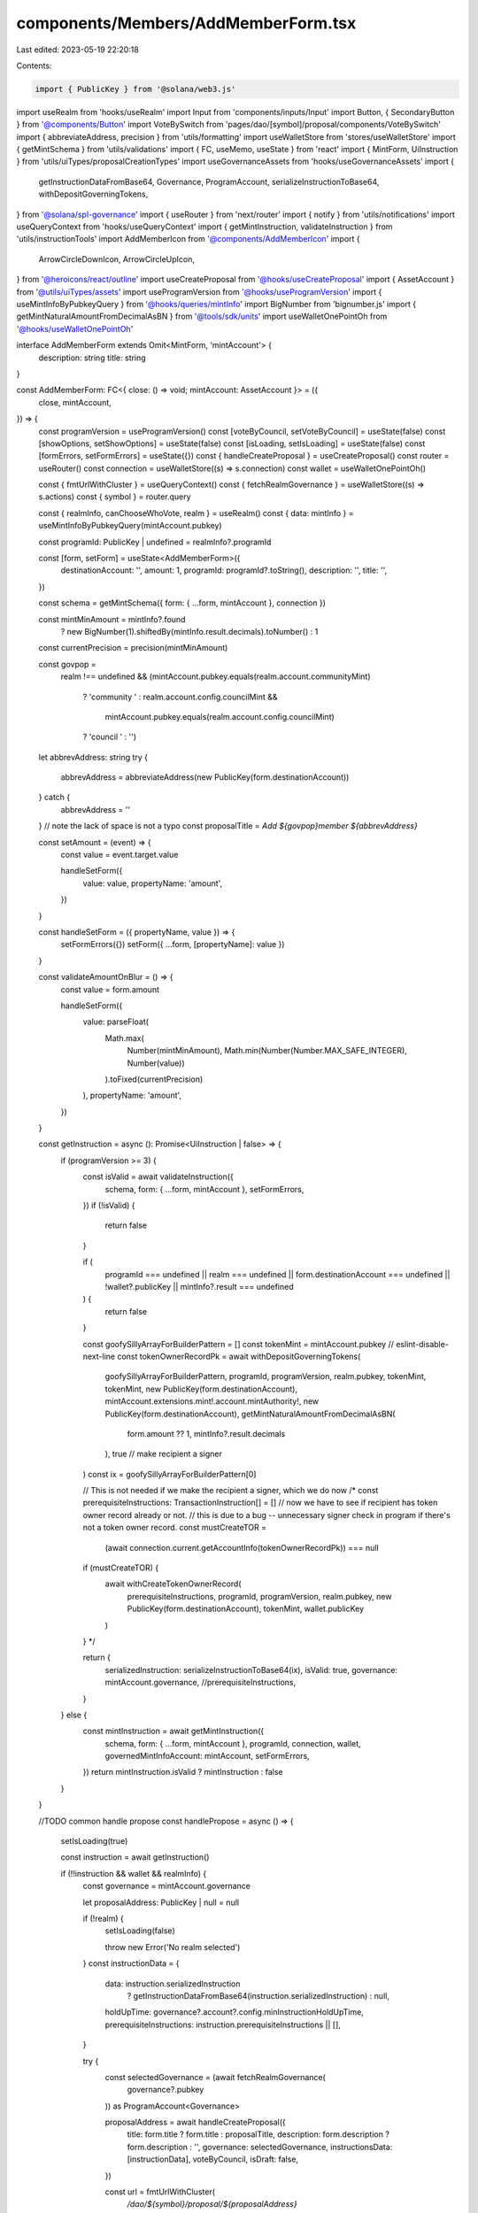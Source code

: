 components/Members/AddMemberForm.tsx
====================================

Last edited: 2023-05-19 22:20:18

Contents:

.. code-block:: tsx

    import { PublicKey } from '@solana/web3.js'
import useRealm from 'hooks/useRealm'
import Input from 'components/inputs/Input'
import Button, { SecondaryButton } from '@components/Button'
import VoteBySwitch from 'pages/dao/[symbol]/proposal/components/VoteBySwitch'
import { abbreviateAddress, precision } from 'utils/formatting'
import useWalletStore from 'stores/useWalletStore'
import { getMintSchema } from 'utils/validations'
import { FC, useMemo, useState } from 'react'
import { MintForm, UiInstruction } from 'utils/uiTypes/proposalCreationTypes'
import useGovernanceAssets from 'hooks/useGovernanceAssets'
import {
  getInstructionDataFromBase64,
  Governance,
  ProgramAccount,
  serializeInstructionToBase64,
  withDepositGoverningTokens,
} from '@solana/spl-governance'
import { useRouter } from 'next/router'
import { notify } from 'utils/notifications'
import useQueryContext from 'hooks/useQueryContext'
import { getMintInstruction, validateInstruction } from 'utils/instructionTools'
import AddMemberIcon from '@components/AddMemberIcon'
import {
  ArrowCircleDownIcon,
  ArrowCircleUpIcon,
} from '@heroicons/react/outline'
import useCreateProposal from '@hooks/useCreateProposal'
import { AssetAccount } from '@utils/uiTypes/assets'
import useProgramVersion from '@hooks/useProgramVersion'
import { useMintInfoByPubkeyQuery } from '@hooks/queries/mintInfo'
import BigNumber from 'bignumber.js'
import { getMintNaturalAmountFromDecimalAsBN } from '@tools/sdk/units'
import useWalletOnePointOh from '@hooks/useWalletOnePointOh'

interface AddMemberForm extends Omit<MintForm, 'mintAccount'> {
  description: string
  title: string
}

const AddMemberForm: FC<{ close: () => void; mintAccount: AssetAccount }> = ({
  close,
  mintAccount,
}) => {
  const programVersion = useProgramVersion()
  const [voteByCouncil, setVoteByCouncil] = useState(false)
  const [showOptions, setShowOptions] = useState(false)
  const [isLoading, setIsLoading] = useState(false)
  const [formErrors, setFormErrors] = useState({})
  const { handleCreateProposal } = useCreateProposal()
  const router = useRouter()
  const connection = useWalletStore((s) => s.connection)
  const wallet = useWalletOnePointOh()

  const { fmtUrlWithCluster } = useQueryContext()
  const { fetchRealmGovernance } = useWalletStore((s) => s.actions)
  const { symbol } = router.query

  const { realmInfo, canChooseWhoVote, realm } = useRealm()
  const { data: mintInfo } = useMintInfoByPubkeyQuery(mintAccount.pubkey)

  const programId: PublicKey | undefined = realmInfo?.programId

  const [form, setForm] = useState<AddMemberForm>({
    destinationAccount: '',
    amount: 1,
    programId: programId?.toString(),
    description: '',
    title: '',
  })

  const schema = getMintSchema({ form: { ...form, mintAccount }, connection })

  const mintMinAmount = mintInfo?.found
    ? new BigNumber(1).shiftedBy(mintInfo.result.decimals).toNumber()
    : 1

  const currentPrecision = precision(mintMinAmount)

  const govpop =
    realm !== undefined &&
    (mintAccount.pubkey.equals(realm.account.communityMint)
      ? 'community '
      : realm.account.config.councilMint &&
        mintAccount.pubkey.equals(realm.account.config.councilMint)
      ? 'council '
      : '')
  let abbrevAddress: string
  try {
    abbrevAddress = abbreviateAddress(new PublicKey(form.destinationAccount))
  } catch {
    abbrevAddress = ''
  }
  // note the lack of space is not a typo
  const proposalTitle = `Add ${govpop}member ${abbrevAddress}`

  const setAmount = (event) => {
    const value = event.target.value

    handleSetForm({
      value: value,
      propertyName: 'amount',
    })
  }

  const handleSetForm = ({ propertyName, value }) => {
    setFormErrors({})
    setForm({ ...form, [propertyName]: value })
  }

  const validateAmountOnBlur = () => {
    const value = form.amount

    handleSetForm({
      value: parseFloat(
        Math.max(
          Number(mintMinAmount),
          Math.min(Number(Number.MAX_SAFE_INTEGER), Number(value))
        ).toFixed(currentPrecision)
      ),
      propertyName: 'amount',
    })
  }

  const getInstruction = async (): Promise<UiInstruction | false> => {
    if (programVersion >= 3) {
      const isValid = await validateInstruction({
        schema,
        form: { ...form, mintAccount },
        setFormErrors,
      })
      if (!isValid) {
        return false
      }

      if (
        programId === undefined ||
        realm === undefined ||
        form.destinationAccount === undefined ||
        !wallet?.publicKey ||
        mintInfo?.result === undefined
      ) {
        return false
      }

      const goofySillyArrayForBuilderPattern = []
      const tokenMint = mintAccount.pubkey
      // eslint-disable-next-line
      const tokenOwnerRecordPk = await withDepositGoverningTokens(
        goofySillyArrayForBuilderPattern,
        programId,
        programVersion,
        realm.pubkey,
        tokenMint,
        tokenMint,
        new PublicKey(form.destinationAccount),
        mintAccount.extensions.mint!.account.mintAuthority!,
        new PublicKey(form.destinationAccount),
        getMintNaturalAmountFromDecimalAsBN(
          form.amount ?? 1,
          mintInfo?.result.decimals
        ),
        true // make recipient a signer
      )
      const ix = goofySillyArrayForBuilderPattern[0]

      // This is not needed if we make the recipient a signer, which we do now
      /* 
      const prerequisiteInstructions: TransactionInstruction[] = []
      // now we have to see if recipient has token owner record already or not.
      // this is due to a bug -- unnecessary signer check in program if there's not a token owner record.
      const mustCreateTOR =
        (await connection.current.getAccountInfo(tokenOwnerRecordPk)) === null
      if (mustCreateTOR) {
        await withCreateTokenOwnerRecord(
          prerequisiteInstructions,
          programId,
          programVersion,
          realm.pubkey,
          new PublicKey(form.destinationAccount),
          tokenMint,
          wallet.publicKey
        )
      } */

      return {
        serializedInstruction: serializeInstructionToBase64(ix),
        isValid: true,
        governance: mintAccount.governance,
        //prerequisiteInstructions,
      }
    } else {
      const mintInstruction = await getMintInstruction({
        schema,
        form: { ...form, mintAccount },
        programId,
        connection,
        wallet,
        governedMintInfoAccount: mintAccount,
        setFormErrors,
      })
      return mintInstruction.isValid ? mintInstruction : false
    }
  }

  //TODO common handle propose
  const handlePropose = async () => {
    setIsLoading(true)

    const instruction = await getInstruction()

    if (!!instruction && wallet && realmInfo) {
      const governance = mintAccount.governance

      let proposalAddress: PublicKey | null = null

      if (!realm) {
        setIsLoading(false)

        throw new Error('No realm selected')
      }
      const instructionData = {
        data: instruction.serializedInstruction
          ? getInstructionDataFromBase64(instruction.serializedInstruction)
          : null,
        holdUpTime: governance?.account?.config.minInstructionHoldUpTime,
        prerequisiteInstructions: instruction.prerequisiteInstructions || [],
      }

      try {
        const selectedGovernance = (await fetchRealmGovernance(
          governance?.pubkey
        )) as ProgramAccount<Governance>

        proposalAddress = await handleCreateProposal({
          title: form.title ? form.title : proposalTitle,
          description: form.description ? form.description : '',
          governance: selectedGovernance,
          instructionsData: [instructionData],
          voteByCouncil,
          isDraft: false,
        })

        const url = fmtUrlWithCluster(
          `/dao/${symbol}/proposal/${proposalAddress}`
        )

        router.push(url)
      } catch (error) {
        notify({
          type: 'error',
          message: `${error}`,
        })

        close()
      }
    }

    setIsLoading(false)
  }

  return (
    <>
      <div className="flex justify-start items-center gap-x-3">
        <AddMemberIcon className="w-8 mb-2" />

        <h2 className="text-xl">Add new member to {realmInfo?.displayName}</h2>
      </div>

      <Input
        useDefaultStyle={false}
        className="p-4 w-full bg-bkg-3 border border-bkg-3 default-transition text-sm text-fgd-1 rounded-md focus:border-bkg-3 focus:outline-none"
        wrapperClassName="my-6"
        label="Member's wallet"
        placeholder="Member's wallet"
        value={form.destinationAccount}
        type="text"
        onChange={(event) =>
          handleSetForm({
            value: event.target.value,
            propertyName: 'destinationAccount',
          })
        }
        noMaxWidth
        error={formErrors['destinationAccount']}
      />

      <div
        className={'flex items-center hover:cursor-pointer w-24 my-3'}
        onClick={() => setShowOptions(!showOptions)}
      >
        {showOptions ? (
          <ArrowCircleUpIcon className="h-4 w-4 mr-1 text-primary-light" />
        ) : (
          <ArrowCircleDownIcon className="h-4 w-4 mr-1 text-primary-light" />
        )}
        <small className="text-fgd-3">Options</small>
      </div>

      {showOptions && (
        <>
          <Input
            noMaxWidth
            useDefaultStyle={false}
            className="p-4 w-full bg-bkg-3 border border-bkg-3 default-transition text-sm text-fgd-1 rounded-md focus:border-bkg-3 focus:outline-none"
            wrapperClassName="mb-6"
            label="Title of your proposal"
            placeholder="Title of your proposal"
            value={form.title ? form.title : proposalTitle}
            type="text"
            onChange={(event) =>
              handleSetForm({
                value: event.target.value,
                propertyName: 'title',
              })
            }
          />

          <Input
            noMaxWidth
            useDefaultStyle={false}
            className="p-4 w-full bg-bkg-3 border border-bkg-3 default-transition text-sm text-fgd-1 rounded-md focus:border-bkg-3 focus:outline-none"
            wrapperClassName="mb-6"
            label="Description"
            placeholder="Description of your proposal (optional)"
            value={form.description}
            type="text"
            onChange={(event) =>
              handleSetForm({
                value: event.target.value,
                propertyName: 'description',
              })
            }
          />

          <Input
            noMaxWidth
            useDefaultStyle={false}
            className="p-4 w-full bg-bkg-3 border border-bkg-3 default-transition text-sm text-fgd-1 rounded-md focus:border-bkg-3 focus:outline-none"
            wrapperClassName="mb-6"
            min={mintMinAmount}
            label="Voter weight"
            value={form.amount}
            type="number"
            onChange={setAmount}
            step={mintMinAmount}
            error={formErrors['amount']}
            onBlur={validateAmountOnBlur}
          />

          {canChooseWhoVote && (
            <VoteBySwitch
              checked={voteByCouncil}
              onChange={() => {
                setVoteByCouncil(!voteByCouncil)
              }}
            />
          )}
        </>
      )}

      <div className="flex gap-x-6 justify-end items-center mt-8">
        <SecondaryButton
          disabled={isLoading}
          className="w-44"
          onClick={() => close()}
        >
          Cancel
        </SecondaryButton>

        <Button
          disabled={!form.destinationAccount || isLoading}
          className="w-44 flex justify-center items-center"
          onClick={() => handlePropose()}
        >
          Add proposal
        </Button>
      </div>
    </>
  )
}

const useCouncilMintAccount = () => {
  const { realm } = useRealm()
  const { assetAccounts } = useGovernanceAssets()
  const councilMintAccount = useMemo(
    () =>
      assetAccounts.find(
        (x) =>
          x.pubkey.toBase58() === realm?.account.config.councilMint?.toBase58()
      ),
    [assetAccounts, realm?.account.config.councilMint]
  )
  return councilMintAccount
}
export const AddCouncilMemberForm: FC<{ close: () => void }> = (props) => {
  const councilMintAccount = useCouncilMintAccount()
  return councilMintAccount ? (
    <AddMemberForm {...props} mintAccount={councilMintAccount} />
  ) : (
    <div>Council not found</div>
  )
}

export default AddMemberForm



